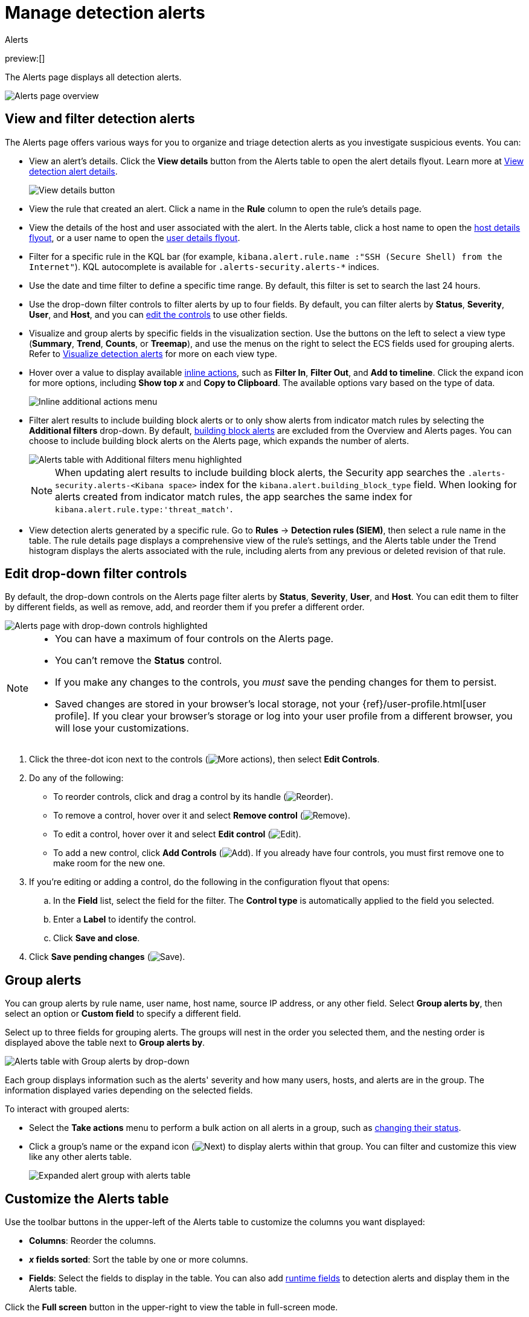 [[security-alerts-manage]]
= Manage detection alerts

:description: Filter alerts, view trends, and start investigating and analyzing detections on the Alerts page.
:keywords: serverless, security, alerting, how-to, manage

++++
<titleabbrev>Alerts</titleabbrev>
++++

preview:[]

The Alerts page displays all detection alerts.

[role="screenshot"]
image::images/alerts-ui-manage/-detections-alert-page.png[Alerts page overview]

[discrete]
[[detection-view-and-filter-alerts]]
== View and filter detection alerts

The Alerts page offers various ways for you to organize and triage detection alerts as you investigate suspicious events. You can:

* View an alert's details. Click the **View details** button from the Alerts table to open the alert details flyout. Learn more at <<security-view-alert-details,View detection alert details>>.
+
[role="screenshot"]
image:images/alerts-ui-manage/-detections-view-alert-details.png[View details button]
* View the rule that created an alert. Click a name in the **Rule** column to open the rule's details page.
* View the details of the host and user associated with the alert. In the Alerts table, click a host name to open the <<security-hosts-overview-host-details-flyout,host details flyout>>, or a user name to open the <<security-users-page-user-details-flyout,user details flyout>>.
* Filter for a specific rule in the KQL bar (for example, `kibana.alert.rule.name :"SSH (Secure Shell) from the Internet"`). KQL autocomplete is available for `.alerts-security.alerts-*` indices.
* Use the date and time filter to define a specific time range. By default, this filter is set to search the last 24 hours.
* Use the drop-down filter controls to filter alerts by up to four fields. By default, you can filter alerts by **Status**, **Severity**, **User**, and **Host**, and you can <<drop-down-filter-controls,edit the controls>> to use other fields.
* Visualize and group alerts by specific fields in the visualization section. Use the buttons on the left to select a view type (**Summary**, **Trend**, **Counts**, or **Treemap**), and use the menus on the right to select the ECS fields used for grouping alerts. Refer to <<security-visualize-alerts,Visualize detection alerts>> for more on each view type.
* Hover over a value to display available <<inline-actions,inline actions>>, such as **Filter In**, **Filter Out**, and **Add to timeline**. Click the expand icon for more options, including **Show top _x_** and **Copy to Clipboard**. The available options vary based on the type of data.
+
[role="screenshot"]
image:images/alerts-ui-manage/-detections-inline-actions-menu.png[Inline additional actions menu]
* Filter alert results to include building block alerts or to only show alerts from indicator match rules by selecting the **Additional filters** drop-down. By default, <<security-building-block-rules,building block alerts>> are excluded from the Overview and Alerts pages. You can choose to include building block alerts on the Alerts page, which expands the number of alerts.
+
[role="screenshot"]
image::images/alerts-ui-manage/-detections-additional-filters.png[Alerts table with Additional filters menu highlighted]
+
[NOTE]
====
When updating alert results to include building block alerts, the Security app searches the `.alerts-security.alerts-<Kibana space>` index for the `kibana.alert.building_block_type` field. When looking for alerts created from indicator match rules, the app searches the same index for `kibana.alert.rule.type:'threat_match'`.
====
* View detection alerts generated by a specific rule. Go to **Rules** → **Detection rules (SIEM)**, then select a rule name in the table. The rule details page displays a comprehensive view of the rule's settings, and the Alerts table under the Trend histogram displays the alerts associated with the rule, including alerts from any previous or deleted revision of that rule.

[discrete]
[[drop-down-filter-controls]]
== Edit drop-down filter controls

By default, the drop-down controls on the Alerts page filter alerts by **Status**, **Severity**, **User**, and **Host**. You can edit them to filter by different fields, as well as remove, add, and reorder them if you prefer a different order.

[role="screenshot"]
image::images/alerts-ui-manage/-detections-alert-page-dropdown-controls.png[Alerts page with drop-down controls highlighted]

[NOTE]
====
* You can have a maximum of four controls on the Alerts page.
* You can't remove the **Status** control.
* If you make any changes to the controls, you _must_ save the pending changes for them to persist.
* Saved changes are stored in your browser's local storage, not your {ref}/user-profile.html[user profile]. If you clear your browser's storage or log into your user profile from a different browser, you will lose your customizations.
====

. Click the three-dot icon next to the controls (image:images/icons/boxesHorizontal.svg[More actions]), then select **Edit Controls**.
. Do any of the following:
+
** To reorder controls, click and drag a control by its handle (image:images/icons/grabHorizontal.svg[Reorder]).
** To remove a control, hover over it and select **Remove control** (image:images/icons/cross.svg[Remove]).
** To edit a control, hover over it and select **Edit control** (image:images/icons/pencil.svg[Edit]).
** To add a new control, click **Add Controls** (image:images/icons/plusInCircle.svg[Add]). If you already have four controls, you must first remove one to make room for the new one.
. If you're editing or adding a control, do the following in the configuration flyout that opens:
+
.. In the **Field** list, select the field for the filter. The **Control type** is automatically applied to the field you selected.
.. Enter a **Label** to identify the control.
.. Click **Save and close**.
. Click **Save pending changes** (image:images/icons/save.svg[Save]).

[discrete]
[[group-alerts]]
== Group alerts

You can group alerts by rule name, user name, host name, source IP address, or any other field. Select **Group alerts by**, then select an option or **Custom field** to specify a different field.

Select up to three fields for grouping alerts. The groups will nest in the order you selected them, and the nesting order is displayed above the table next to **Group alerts by**.

[role="screenshot"]
image::images/alerts-ui-manage/-detections-group-alerts.png[Alerts table with Group alerts by drop-down]

Each group displays information such as the alerts' severity and how many users, hosts, and alerts are in the group. The information displayed varies depending on the selected fields.

To interact with grouped alerts:

* Select the **Take actions** menu to perform a bulk action on all alerts in a group, such as <<detection-alert-status,changing their status>>.
* Click a group's name or the expand icon (image:images/icons/arrowRight.svg[Next]) to display alerts within that group. You can filter and customize this view like any other alerts table.
+
[role="screenshot"]
image::images/alerts-ui-manage/-detections-group-alerts-expand.png[Expanded alert group with alerts table]

[discrete]
[[customize-the-alerts-table]]
== Customize the Alerts table

Use the toolbar buttons in the upper-left of the Alerts table to customize the columns you want displayed:

* **Columns**: Reorder the columns.
* **_x_ fields sorted**: Sort the table by one or more columns.
* **Fields**: Select the fields to display in the table. You can also add <<security-runtime-fields,runtime fields>> to detection alerts and display them in the Alerts table.

Click the **Full screen** button in the upper-right to view the table in full-screen mode.

[role="screenshot"]
image::images/alerts-ui-manage/-detections-alert-table-toolbar-buttons.png[Alerts table with toolbar buttons highlighted]

Use the view options drop-down in the upper-right of the Alerts table to control how alerts are displayed:

* **Grid view**: Displays alerts in a traditional table view with columns for each field
* **Event rendered view**: Display alerts in a descriptive event flow that includes relevant details and context about the event.

[role="screenshot"]
image::images/alerts-ui-manage/-detections-event-rendered-view.png[Alerts table with the Event rendered view enabled]

[TIP]
====
When using grid view, you can view alert-rendered reason statements and event renderings for specific alerts by clicking the expand icon in the **Reason** column. Some events do not have event renderings.
====

[discrete]
[[alert-actions]]
== Take actions on an alert

From the Alerts table or the alert details flyout, you can:

* <<security-signals-to-cases,Add detection alerts to cases>>
* <<detection-alert-status,Change an alert's status>>
* <<add-exception-from-alerts,Add a rule exception from an alert>>
* <<apply-alert-tags,Apply and filter alert tags>>
* <<assign-users-to-alerts,Assign users to alerts>>
* <<filter-assigned-alerts,Filter assigned alerts>>
* <<endpoint-rule-exceptions,Add an endpoint exception from an alert>>
* <<security-isolate-host,Isolate an alert's host>>
* <<security-response-actions,Perform response actions on an alert's host>> (Alert details flyout only)
* <<security-alerts-run-osquery,Run Osquery against an alert>>
* <<signals-to-timelines,View alerts in Timeline>>
* <<security-visual-event-analyzer,Visually analyze an alert's process relationships>>

[discrete]
[[detection-alert-status]]
=== Change an alert's status

You can set an alert's status to indicate whether it needs to be investigated
(**Open**), is under active investigation (**Acknowledged**), or has been resolved
(**Closed**). By default, the Alerts page displays open alerts. To filter alerts that are **Acknowledged** or **Closed**, use the **Status** drop-down filter at the top of the Alerts page.

To change an alert's status, do one of the following:

* In the Alerts table, click **More actions** (**...**) in the alert's row, then select a status.
* In the Alerts table, select the alerts you want to change, click **Selected _x_ alerts** at the upper-left above the table, and then select a status.
+
[role="screenshot"]
image:images/alerts-ui-manage/-detections-alert-change-status.png[Bulk action menu with multiple alerts selected]
* beta:[]  To bulk-change the status of <<group-alerts,grouped alerts>>, select the **Take actions** menu for the group, then select a status.
* In an alert's details flyout, click **Take action** and select a status.

[discrete]
[[apply-alert-tags]]
=== Apply and filter alert tags

Use alert tags to organize related alerts into categories that you can filter and group. For example, use the `False Positive` alert tag to label a group of alerts as false positives. Then, search for them by entering the `kibana.alert.workflow_tags : "False Positive"` query into the KQL bar. Alternatively, use the Alert table's <<drop-down-filter-controls,drop-down filters>> to filter for tagged alerts.

[NOTE]
====
You can manage alert tag options by updating the `securitySolution:alertTags` advanced setting. Refer to <<manage-alert-tags,Manage alert tag options>> for more information.
====

[TIP]
====
To display alert tags in the Alerts table, click **Fields** and add the `kibana.alert.workflow_tags` field.
====

To apply or remove alert tags on individual alerts, do one of the following:

* In the Alerts table, click **More actions** (**...**) in an alert's row, then click **Apply alert tags**. Select or unselect tags, then click **Apply tags**.
* In an alert’s details flyout, click **Take action → Apply alert tags**. Select or unselect tags, then click **Apply tags**.

To apply or remove alert tags on multiple alerts, select the alerts you want to change, then click **Selected _x_ alerts** at the upper-left above the table. Click **Apply alert tags**, select or unselect tags, then click **Apply tags**.

[role="screenshot"]
image::images/alerts-ui-manage/-detections-bulk-apply-alert-tag.png[Bulk action menu with multiple alerts selected]

[discrete]
[[assign-users-to-alerts]]
=== Assign users to alerts

Assign users to alerts that you want them to investigate, and manage alert assignees throughout an alert's lifecycle.

.Requirements
[NOTE]
====
All <<general-assign-user-roles,Security roles>>, except for the Viewer role, can assign and unassign users to alerts.
====

[IMPORTANT]
====
Users are not notified when they've been assigned to, or unassigned from, alerts.
====

|===
| Action | Instructions

| Assign users to an alert
a| Choose one of the following:

* **Alerts table** - Click **More actions** (**...**) in an alert's row, then click **Assign alert**. Select users, then click **Apply**.
* **Alert details flyout** - Click **Take action → Assign alert**. Alternatively, click the **Assign alert** icon (image:images/icons/plusInCircle.svg[Assign alert]) at the top of the alert details flyout, select users, then click **Apply**.

| Unassign all users from an alert
a| Choose one of the following:

* **Alerts table** - Click **More actions** (**...**) in an alert's row, then click **Unassign alert**.
* **Alert details flyout** - Click **Take action → Unassign alert**.

| Assign users to multiple alerts
a| From the Alerts table, select the alerts you want to change. Click **Selected _x_ alerts** at the upper-left above the table, then click **Assign alert**. Select users, then click **Apply**.

[NOTE]
====
Users assigned to some of the selected alerts will be displayed as unassigned in the selection list. Selecting said users will assign them to all alerts they haven't been assigned to yet.
====

| Unassign users from multiple alerts
| From the Alerts table, select the alerts you want to change and click **Selected _x_ alerts** at the upper-left above the table. Click **Unassign alert** to remove users from the alert.
|===

Show users that have been assigned to alerts by adding the **Assignees** column to the Alerts table (**Fields** → `kibana.alert.workflow_assignee_ids`). Up to four assigned users can appear in the **Assignees** column. If an alert is assigned to five or more users, a number appears instead.

[role="screenshot"]
image::images/alerts-ui-manage/-detections-alert-assigned-alerts.png[Alert assignees in the Alerts table]

Assigned users are automatically displayed in the alert details flyout. Up to two assigned users can be shown in the flyout. If an alert is assigned to three or more users, a numbered badge displays instead.

[role="screenshot"]
image::images/alerts-ui-manage/-detections-alert-flyout-assignees.png[Alert assignees in the alert details flyout]

[discrete]
[[filter-assigned-alerts]]
=== Filter assigned alerts

Click the **Assignees** filter above the Alerts table, then select the users you want to filter by.

[role="screenshot"]
image::images/alerts-ui-manage/-detections-alert-filter-assigned-alerts.png[Filtering assigned alerts]

[discrete]
[[add-exception-from-alerts]]
=== Add a rule exception from an alert

You can add exceptions to the rule that generated an alert directly from the
Alerts table. Exceptions prevent a rule from generating alerts even when its
criteria are met.

To add an exception, click the **More actions** menu (**...**) in the Alerts table, then select
**Add exception**. Alternatively, select **Take action** → **Add rule exception** in the alert details flyout.

For information about exceptions and how to use them, refer to
<<security-add-exceptions,Add and manage exceptions>>.

[discrete]
[[signals-to-timelines]]
=== View alerts in Timeline

* To view a single alert in Timeline, click the **Investigate in timeline** button in the Alerts table. Alternatively, select **Take action** → **Investigate in timeline** in the alert details flyout.
+
[role="screenshot"]
image:images/alerts-ui-manage/-detections-timeline-button.png[Investigate in timeline button]
* To view multiple alerts in Timeline (up to 2,000), select the checkboxes next to the alerts, then click **Selected _x_ alerts** → **Investigate in timeline**.
+
[role="screenshot"]
image:images/alerts-ui-manage/-detections-bulk-add-alerts-to-timeline.png[Bulk add alerts to timeline button]

[TIP]
====
When you send an alert generated by a
<<security-rules-create,threshold rule>> to Timeline, all matching events are
listed in the Timeline, even ones that did not reach the threshold value. For
example, if you have an alert generated by a threshold rule that detects 10
failed login attempts, when you send that alert to Timeline, all failed login
attempts detected by the rule are listed.
====

Suppose the rule that generated the alert uses a Timeline template. In this case, when you investigate the alert in Timeline, the dropzone query values defined in the template are replaced with their corresponding alert values.

**Example**

This Timeline template uses the `host.name: "{host.name}"` dropzone filter in
the rule. When alerts generated by the rule are investigated in Timeline, the
`{host.name}` value is replaced with the alert's `host.name` value. If the
alerts's `host.name` value is `Windows-ArsenalFC`, the Timeline dropzone query
is `host.name: "Windows-ArsenalFC"`.

[NOTE]
====
Refer to <<security-timelines-ui,Investigate events in Timeline>> for information on creating Timelines and Timeline
templates. For information on how to add Timeline templates to rules, refer to <<security-rules-create>>.
====
